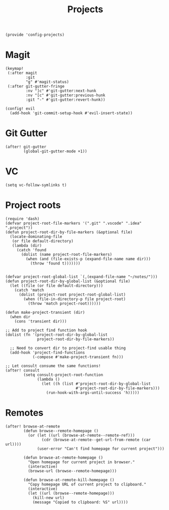 #+TITLE: Projects
#+PROPERTY: header-args :tangle-relative 'dir :dir ${HOME}/.local/emacs/site-lisp
#+PROPERTY: header-args:elisp :tangle config-projects.el

#+begin_src elisp
(provide 'config-projects)
#+end_src

* Magit
#+begin_src elisp
(keymap!
 (:after magit
         :git
         "g" #'magit-status)
 (:after git-gutter-fringe
         :nv "]c" #'git-gutter:next-hunk
         :nv "[c" #'git-gutter:previous-hunk
         :git "-" #'git-gutter:revert-hunk))

(config! evil
  (add-hook 'git-commit-setup-hook #'evil-insert-state))
#+end_src

* Git Gutter
#+begin_src elisp
(after! git-gutter
        (global-git-gutter-mode +1))
#+end_src
* VC
#+begin_src elisp
(setq vc-follow-symlinks t)
#+end_src

* Project roots 
#+begin_src elisp
(require 'dash)
(defvar project-root-file-markers '(".git" ".vscode" ".idea" ".project"))
(defun project-root-dir-by-file-markers (&optional file)
  (locate-dominating-file
   (or file default-directory)
   (lambda (dir)
     (catch 'found
       (dolist (name project-root-file-markers)
         (when (and (file-exists-p (expand-file-name name dir)))
           (throw 'found t)))))))


(defvar project-root-global-list `(,(expand-file-name "~/notes/")))
(defun project-root-dir-by-global-list (&optional file)
  (let ((file (or file default-directory)))
    (catch 'match
      (dolist (project-root project-root-global-list)
        (when (file-in-directory-p file project-root)
          (throw 'match project-root))))))

(defun make-project-transient (dir)
  (when dir 
    (cons 'transient dir)))

;; Add to project find function hook
(dolist (fn '(project-root-dir-by-global-list
              project-root-dir-by-file-markers))
  
  ;; Need to convert dir to project-find usable thing
  (add-hook 'project-find-functions
            (-compose #'make-project-transient fn)))

;; Let consult consume the same functions!
(after! consult
        (setq consult-project-root-function
              (lambda ()
                (let ((h (list #'project-root-dir-by-global-list
                               #'project-root-dir-by-file-markers)))
                  (run-hook-with-args-until-success 'h)))))
#+end_src




* Remotes
#+begin_src elisp
(after! browse-at-remote
        (defun browse--remote-homepage ()
          (or (let ((url (browse-at-remote--remote-ref)))
                (cdr (browse-at-remote--get-url-from-remote (car url))))
              (user-error "Can't find homepage for current project")))

        (defun browse-at-remote-homepage ()
          "Open homepage for current project in browser."
          (interactive)
          (browse-url (browse--remote-homepage)))

        (defun browse-at-remote-kill-homepage ()
          "Copy homepage URL of current project to clipboard."
          (interactive)
          (let ((url (browse--remote-homepage)))
            (kill-new url)
            (message "Copied to clipboard: %S" url))))
#+end_src

